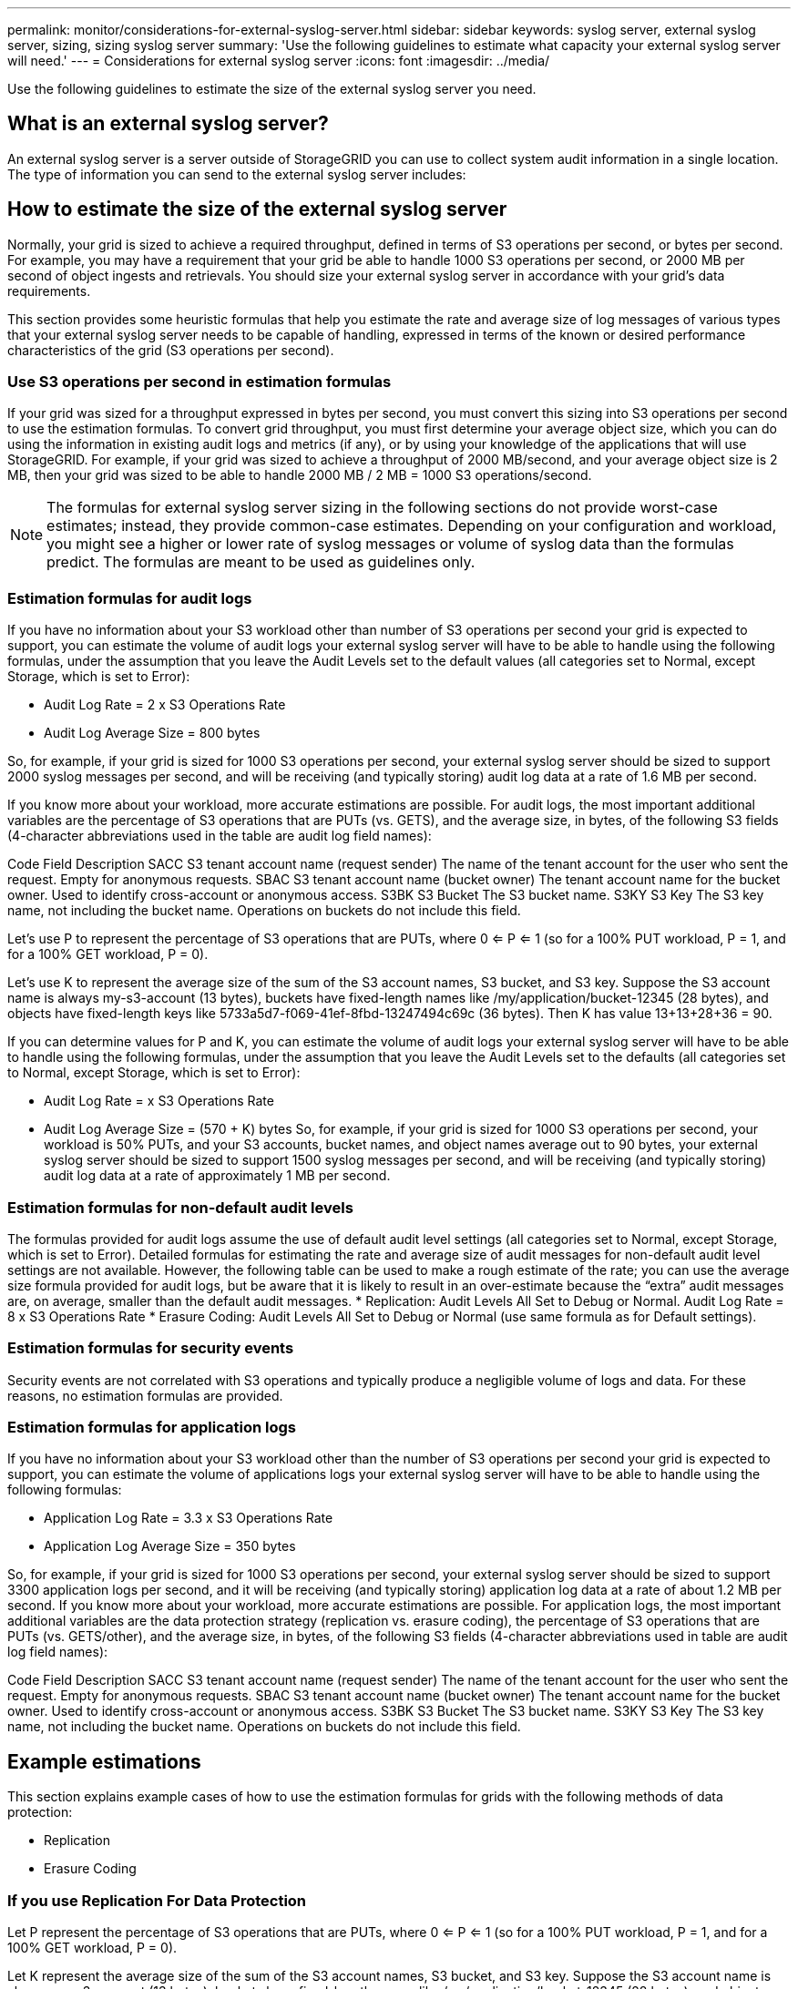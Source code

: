 ---
permalink: monitor/considerations-for-external-syslog-server.html
sidebar: sidebar
keywords: syslog server, external syslog server, sizing, sizing syslog server
summary: 'Use the following guidelines to estimate what capacity your external syslog server will need.'
---
= Considerations for external syslog server
:icons: font
:imagesdir: ../media/

[.lead]
Use the following guidelines to estimate the size of the external syslog server you need.

== What is an external syslog server?
An external syslog server is a server outside of StorageGRID you can use to collect system audit information in a single location. The type of information you can send to the external syslog server includes: 




== How to estimate the size of the external syslog server

Normally, your grid is sized to achieve a required throughput, defined in terms of S3 operations per second, or bytes per second. For example, you may have a requirement that your grid be able to handle 1000 S3 operations per second, or 2000 MB per second of object ingests and retrievals. You should size your external syslog server in accordance with your grid's data requirements.

This section provides some heuristic formulas that help you estimate the rate and average size of log messages of various types that your external syslog server needs to be capable of handling, expressed in terms of the known or desired performance characteristics of the grid (S3 operations per second).


=== Use S3 operations per second in estimation formulas
If your grid was sized for a throughput expressed in bytes per second, you must convert this sizing into S3 operations per second to use the estimation formulas. To convert grid throughput, you must first determine your average object size, which you can do using the information in existing audit logs and metrics (if any), or by using your knowledge of the applications that will use StorageGRID. For example, if your grid was sized to achieve a throughput of 2000 MB/second, and your average object size is 2 MB, then your grid was sized to be able to handle 2000 MB / 2 MB = 1000 S3 operations/second.

NOTE: The formulas for external syslog server sizing in the following sections do not provide worst-case estimates; instead, they provide common-case estimates. Depending on your configuration and workload, you might see a higher or lower rate of syslog messages or volume of syslog data than the formulas predict. The formulas are meant to be used as guidelines only.

=== Estimation formulas for audit logs
If you have no information about your S3 workload other than number of S3 operations per second your grid is expected to support, you can estimate the volume of audit logs your external syslog server will have to be able to handle using the following formulas, under the assumption that you leave the Audit Levels set to the default values (all categories set to Normal, except Storage, which is set to Error):

* Audit Log Rate = 2 x S3 Operations Rate
* Audit Log Average Size = 800 bytes

So, for example, if your grid is sized for 1000 S3 operations per second, your external syslog server should be sized to support 2000 syslog messages per second, and will be receiving (and typically storing) audit log data at a rate of 1.6 MB per second.

If you know more about your workload, more accurate estimations are possible. For audit logs, the most important additional variables are the percentage of S3 operations that are PUTs (vs. GETS), and the average size, in bytes, of the following S3 fields (4-character abbreviations used in the table are audit log field names):

Code	Field	Description
SACC	S3 tenant account name (request sender)	The name of the tenant account for the user who sent the request. Empty for anonymous requests.
SBAC	S3 tenant account name
(bucket owner)	The tenant account name for the bucket owner. Used to identify cross-account or anonymous access.
S3BK	S3 Bucket	The S3 bucket name.
S3KY	S3 Key	The S3 key name, not including the bucket name. Operations on buckets do not include this field.


Let's use P to represent the percentage of S3 operations that are PUTs, where 0 <= P <= 1 (so for a 100% PUT workload, P = 1, and for a 100% GET workload, P = 0).

Let's use K to represent the average size of the sum of the S3 account names, S3 bucket, and S3 key. Suppose the S3 account name is always my-s3-account (13 bytes), buckets have fixed-length names like /my/application/bucket-12345 (28 bytes), and objects have fixed-length keys like 5733a5d7-f069-41ef-8fbd-13247494c69c (36 bytes).  Then K has value 13+13+28+36 = 90.

If you can determine values for P and K, you can estimate the volume of audit logs your external syslog server will have to be able to handle using the following formulas, under the assumption that you leave the Audit Levels set to the defaults (all categories set to Normal, except Storage, which is set to Error):

* Audit Log Rate = (((2 x P) + (1 - P))) x S3 Operations Rate
* Audit Log Average Size = (570 + K) bytes
So, for example, if your grid is sized for 1000 S3 operations per second, your workload is 50% PUTs, and your S3 accounts, bucket names, and object names average out to 90 bytes, your external syslog server should be sized to support 1500 syslog messages per second, and will be receiving (and typically storing) audit log data at a rate of approximately 1 MB per second.


=== Estimation formulas for non-default audit levels
The formulas provided for audit logs assume the use of default audit level settings (all categories set to Normal, except Storage, which is set to Error). Detailed formulas for estimating the rate and average size of audit messages for non-default audit level settings are not available. However, the following table can be used to make a rough estimate of the rate; you can use the average size formula provided for audit logs, but be aware that it is likely to result in an over-estimate because the “extra” audit messages are, on average, smaller than the default audit messages.
* Replication: Audit Levels All Set to Debug or Normal. Audit Log Rate = 8 x S3 Operations Rate
* Erasure Coding: Audit Levels All Set to Debug or Normal	(use same formula as for Default settings).

=== Estimation formulas for security events
Security events are not correlated with S3 operations and typically produce a negligible volume of logs and data. For these reasons, no estimation formulas are provided.


=== Estimation formulas for application logs
If you have no information about your S3 workload other than the number of S3 operations per second your grid is expected to support, you can estimate the volume of applications logs your external syslog server will have to be able to handle using the following formulas:

* Application Log Rate = 3.3 x S3 Operations Rate
* Application Log Average Size = 350 bytes

So, for example, if your grid is sized for 1000 S3 operations per second, your external syslog server should be sized to support 3300 application logs per second, and it will be receiving (and typically storing) application log data at a rate of about 1.2 MB per second.
If you know more about your workload, more accurate estimations are possible. For application logs, the most important additional variables are the data protection strategy (replication vs. erasure coding), the percentage of S3 operations that are PUTs (vs. GETS/other), and the average size, in bytes, of the following S3 fields (4-character abbreviations used in table are audit log field names):


Code	Field	Description
SACC	S3 tenant account name (request sender)	The name of the tenant account for the user who sent the request. Empty for anonymous requests.
SBAC	S3 tenant account name
(bucket owner)	The tenant account name for the bucket owner. Used to identify cross-account or anonymous access.
S3BK	S3 Bucket	The S3 bucket name.
S3KY	S3 Key	The S3 key name, not including the bucket name. Operations on buckets do not include this field.


== Example estimations
This section explains example cases of how to use the estimation formulas for grids with the following methods of data protection:

* Replication
* Erasure Coding

=== If you use Replication For Data Protection
Let P represent the percentage of S3 operations that are PUTs, where 0 <= P <= 1 (so for a 100% PUT workload, P = 1, and for a 100% GET workload, P = 0).

Let K represent the average size of the sum of the S3 account names, S3 bucket, and S3 key. Suppose the S3 account name is always my-s3-account (13 bytes), buckets have fixed-length names like /my/application/bucket-12345 (28 bytes), and objects have fixed-length keys like 5733a5d7-f069-41ef-8fbd-13247494c69c (36 bytes).  Then K has value 13+13+28+36 = 90.
If you can determine values for P and K, you can estimate the volume of application logs your external syslog server will have to be able to handle using the following formulas.

* Application Log Rate = ((1.1 x P) + (2.5 x (1 – P))) x S3 Operations Rate
* Application Log Average Size = (P x (220 + K)) + ((1 – P) x (240 + (0.2 x K))) Bytes

So, for example, if your grid is sized for 1000 S3 operations per second, your workload is 50% PUTs, and your S3 accounts, bucket names, and object names average out to 90 bytes, your external syslog server should be sized to support 1800 application logs per second, and will be receiving (and typically storing) application data at a rate of 0.5 MB per second.

=== If You Use Erasure Coding For Data Protection
Let P represent the percentage of S3 operations that are PUTs, where 0 <= P <= 1 (so for a 100% PUT workload, P = 1, and for a 100% GET workload, P = 0).

Let K represent the average size of the sum of the S3 account names, S3 bucket, and S3 key. Suppose the S3 account name is always my-s3-account (13 bytes), buckets have fixed-length names like /my/application/bucket-12345 (28 bytes), and objects have fixed-length keys like 5733a5d7-f069-41ef-8fbd-13247494c69c (36 bytes). 

Then K has value 13+13+28+36 = 90.

If you can determine values for P and K, you can estimate the volume of application logs your external syslog server will have to be able to handle using the following formulas.

* Application Log Rate = ((3.2 x P) + (1.3 x (1 – P))) x S3 Operations Rate
* Application Log Average Size = (P x (240 + (0.4 x K))) + ((1 – P) x (185 + (0.9 x K))) Bytes

So, for example, if your grid is sized for 1000 S3 operations per second, your workload is 50% PUTs, and your S3 accounts, bucket names, and object names average out to 90 bytes, your external syslog server should be sized to support 2250 application logs per second, and will be receiving (and typically storing) application data at a rate of 0.6 MB per second.





For more information on audit messages. 
To configure your external syslog server, go to xxxxxxxxx. :

* xxxxxxxxxxxref:../admin/managing-load-balancing.adoc[Manage load balancing]
* xxxxxxxxxxxref:../harden/hardening-guideline-for-server-certificates.adoc[Hardening guidelines for server certificates]
